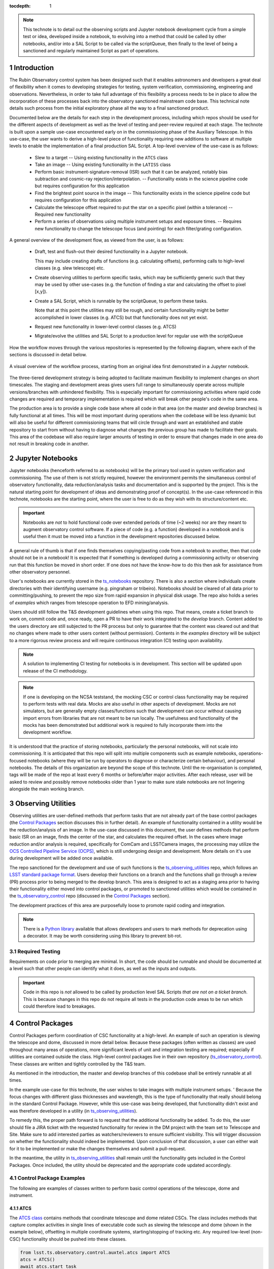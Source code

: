 
:tocdepth: 1

.. Please do not modify tocdepth; will be fixed when a new Sphinx theme is shipped.

.. sectnum::

.. TODO: remove hard wrapping (and let the editor use soft-wrapping)

.. _ts_standardscripts: https://github.com/lsst-ts/ts_standardscripts
.. _ts_externalscripts: https://github.com/lsst-ts/ts_externalscripts
.. _ts_observing_utilities: https://github.com/lsst-ts/ts_observing_utilities
.. _ts_notebooks: https://github.com/lsst-ts/ts_notebooks
.. _ts_observatory_control: https://github.com/lsst-ts/ts_observatory_control

.. note::

    This technote is to detail out the observing scripts and Jupyter notebook development cycle from a simple test or idea, developed inside a notebook, to evolving into a method that could be called by other notebooks, and/or into a SAL Script to be called via the scriptQueue, then finally to the level of being a sanctioned and regularly maintained Script as part of operations.


Introduction
===============

The Rubin Observatory control system has been designed such that it enables astronomers and developers a great deal of flexibility when it comes to developing strategies for testing, system verification, commissioning, engineering and observations.
Nevertheless, in order to take full advantage of this flexibility a process needs to be in place to allow the incorporation of these processes back into the observatory sanctioned mainstream code base.
This technical note details such process from the initial exploratory phase all the way to a final sanctioned product.

Documented below are the details for each step in the development process, including which repos should be used for the different aspects of development as well as the level of testing and peer-review required at each stage.
The technote is built upon a sample use-case encountered early on in the commissioning phase of the Auxiliary Telescope.
In this use-case, the user wants to derive a high-level piece of functionality requiring new additions to software at multiple levels to enable the implementation of a final production SAL Script.
A top-level overview of the use-case is as follows:

    - Slew to a target -- Using existing functionality in the ``ATCS`` class
    - Take an image -- Using existing functionality in the ``LATISS`` class
    - Perform basic instrument-signature-removal (ISR) such that it can be analyzed, notably bias
      subtraction and cosmic-ray rejection/interpolation. -- Functionality exists in the science pipeline code but requires configuration for this application
    - Find the brightest point source in the image -- This functionality exists in the science pipeline code but requires configuration for this application
    - Calculate the telescope offset required to put the star on a specific pixel (within a tolerance) -- Required new functionality
    - Perform a series of observations using multiple instrument setups and exposure times. -- Requires new functionality to change the telescope focus (and pointing) for each filter/grating configuration.

A general overview of the development flow, as viewed from the user, is as follows:

    - Draft, test and flush-out their desired functionality in a Jupyter notebook.

      This may include creating drafts of functions (e.g. calculating offsets), performing calls to high-level classes
      (e.g. slew telescope) etc.

    - Create observing utilities to perform specific tasks, which may be sufficiently generic such that they may be used
      by other use-cases (e.g. the function of finding a star and calculating the offset to pixel [x,y]).

    - Create a SAL Script, which is runnable by the scriptQueue, to perform these tasks.

      Note that at this point the utilities may still be rough, and certain functionality might be better accomplished
      in lower classes (e.g. ATCS) but that functionality does not yet exist.

    - Request new functionality in lower-level control classes (e.g. ATCS)

    - Migrate/evolve the utilities and SAL Script to a production level for regular use with the scriptQueue

How the workflow moves through the various repositories is represented by the following diagram, where each of the
sections is discussed in detail below.

.. figure:: _static/Notebook_and_script_workflow_v2.jpg
    :width: 600px
    :align: center
    :alt: Workflow Summary

    A visual overview of the workflow process, starting from an original idea first demonstrated in a Jupyter notebook.

The three-tiered development strategy is being adopted to facilitate maximum flexibility to implement changes on short timescales.
The staging and development areas gives users full range to simultaneously operate across multiple versions/branches with unhindered flexibility.
This is especially important for commissioning activities where rapid code changes are required and temporary implementation is required which will break other people's code in the same area.

The production area is to provide a single code base where all code in that area (on the master and develop branches) is fully functional at all times.
This will be most important during operations when the codebase will be less dynamic but will also be useful for different commissioning teams that will circle through and want an established and stable repository to start from without having to diagnose what changes the previous group has made to facilitate their goals.
This area of the codebase will also require larger amounts of testing in order to ensure that changes made in one area do not result in breaking code in another.


.. _notebooks:

Jupyter Notebooks
=================
Jupyter notebooks (henceforth referred to as notebooks) will be the primary tool used in system verification and commissioning.
The use of them is not strictly required, however the environment permits the simultaneous control of observatory functionality, data reduction/analysis tasks and documentation and is supported by the project.
This is the natural starting point for development of ideas and demonstrating proof of concept(s).
In the use-case referenced in this technote, notebooks are the starting point, where the user is free to do as they wish with its structure/content etc.

.. Important::
    Notebooks are *not* to hold functional code over extended periods of time (~2 weeks) nor are they meant to augment observatory control software.
    If a piece of code (e.g. a function) developed in a notebook and is useful then it must be moved into a function in the development repositories discussed below.

A general rule of thumb is that if one finds themselves copying/pasting code from a notebook to another, then that code should not be in a notebook!
It is expected that if something is developed during a commissioning activity or observing run that this function be moved in short order.
If one does not have the know-how to do this then ask for assistance from other observatory personnel.

User's notebooks are currently stored in the `ts_notebooks`_ repository.
There is also a section where individuals create directories with their identifying username (e.g. pingraham or tribeiro).
Notebooks should be cleared of all data prior to committing/pushing, to prevent the repo size from rapid expansion in physical disk usage.
The repo also holds a series of `examples` which ranges from telescope operation to EFD mining/analysis.

Users should still follow the T&S development guidelines when using this repo.
That means, create a ticket branch to work on, commit code and, once ready, open a PR to have their work integrated to the `develop` branch.
Content added to the users directory are still subjected to the PR process but only to guarantee that the content was cleared out and that no changes where made to other users content (without permission).
Contents in the `examples` directory will be subject to a more rigorous review process and will require continuous integration (CI) testing upon availability.

.. note::

    A solution to implementing CI testing for notebooks is in development.
    This section will be updated upon release of the CI methodology.


.. note::
    If one is developing on the NCSA teststand, the mocking CSC or control class functionality may be required to perform tests with real data.
    Mocks are also useful in other aspects of development.
    Mocks are not simulators, but are generally empty classes/functions such that development can occur without causing import errors from libraries that are not meant to be run locally.
    The usefulness and functionality of the mocks has been demonstrated but additional work is required to fully incorporate them into the development workflow.

It is understood that the practice of storing notebooks, particularly the personal notebooks, will not scale into commissioning.
It is anticipated that this repo will split into multiple components such as example notebooks, operations-focused notebooks (where they will be run by operators to diagnose or characterize certain behaviour), and personal notebooks.
The details of this organization are beyond the scope of this technote.
Until the re-organisation is completed, tags will be made of the repo at least every 6 months or before/after major activities.
After each release, user will be asked to review and possibly remove notebooks older than 1 year to make sure stale notebooks are not lingering alongside the main working branch.


.. _Observing_Utilities:

Observing Utilities
====================

Observing utilities are user-defined methods that perform tasks that are not already part of the base control packages (the `Control Packages`_ section discusses this in further detail).
An example of functionality contained in a utility would be the reduction/analysis of an image.
In the use-case discussed in this document, the user defines methods that perform basic ISR on an image, finds the center of the star, and calculates the required offset.
In the cases where image reduction and/or analysis is required, specifically for ComCam and LSSTCamera images, the processing may utilize the `OCS Controlled Pipeline Service (OCPS) <https://dmtn-133.lsst.io/>`_, which is still undergoing design and development.
More details on it's use during development will be added once available.

The repo sanctioned for the development and use of such functions is the `ts_observing_utilities`_ repo, which follows an `LSST standard package format <https://github.com/lsst/templates>`_.
Users develop their functions on a branch and the functions shall go through a review (PR) process prior to being merged to the develop branch.
This area is designed to act as a staging area prior to having their functionality either moved into control packages, or promoted to sanctioned utilities which would be contained in the `ts_observatory_control`_ repo (discussed in the `Control Packages`_ section).

The development practices of this area are purposefully loose to promote rapid coding and integration.

.. Note::

    There is a `Python library <https://pypi.org/project/deprecation/>`_ available that allows developers and users to mark methods for deprecation using a decorator.
    It may be worth considering using this library to prevent bit-rot.


Required Testing
^^^^^^^^^^^^^^^^

Requirements on code prior to merging are minimal.
In short, the code should be runnable and should be documented at a level such that other people can identify what it does, as well as the inputs and outputs.


.. Important::

    Code in this repo is *not* allowed to be called by production level SAL Scripts *that are not on a ticket branch*.
    This is because changes in this repo do not require all tests in the production code areas to be run which could therefore lead to breakages.


.. _Control Packages:

Control Packages
================
Control Packages perform coordination of CSC functionality at a high-level.
An example of such an operation is slewing the telescope and dome, discussed in more detail below.
Because these packages (often written as classes) are used throughout many areas of operations, more significant levels of unit and integration testing are required; especially if utilities are contained outside the class.
High-level control packages live in their own repository (`ts_observatory_control`_).
These classes are written and tightly controlled by the T&S team.

As mentioned in the introduction, the master and develop branches of this codebase shall be entirely runnable at all times.

In the example use-case for this technote, the user wishes to take images with multiple instrument setups. '
Because the focus changes with different glass thicknesses and wavelength, this is the type of functionality that really should belong in the standard Control Package. However, while this use-case was being developed, that functionality didn't exist and was therefore developed in a utility (in `ts_observing_utilities`_).

To remedy this, the proper path forward is to request that the additional functionality be added.
To do this, the user should file a JIRA ticket with the requested functionality for review in the DM project with the team set to Telescope and Site.
Make sure to add interested parties as watchers/reviewers to ensure sufficient visibility.
This will trigger discussion on whether the functionality should indeed be implemented.
Upon conclusion of that discussion, a user can either wait for it to be implemented or make the changes themselves and submit a pull-request.

In the meantime, the utility in `ts_observing_utilities`_ shall remain until the functionality gets included in the Control Packages.
Once included, the utility should be deprecated and the appropriate code updated accordingly.

Control Package Examples
^^^^^^^^^^^^^^^^^^^^^^^^
The following are examples of classes written to perform basic control operations of the telescope, dome and instrument.

ATCS
-----
The `ATCS class <https://ts-observatory-control.lsst.io/py-api/lsst.ts.observatory.control.auxtel.ATCS.html?highlight=atcs>`_ contains methods that coordinate telescope and dome related CSCs. The class
includes methods that
capture complex activities in single lines of executable code such as slewing the telescope and dome (shown in the
example below), offsetting in multiple coordinate systems, starting/stopping of tracking etc.
Any required low-level (non-CSC) functionality should be pushed into these classes.

.. code-block:: python

    from lsst.ts.observatory.control.auxtel.atcs import ATCS
    atcs = ATCS()
    await atcs.start_task
    await atcs.slew_icrs(ra="20:25:38.85705", dec="-56:44:06.3230", sky_pos=0., target_name="Alf Pav")

Alternatively, the `ATCS` class also provides a `slew_object` method that queries
the object coordinate from `SIMBAD <http://simbad.u-strasbg.fr/simbad/>`_.

.. code-block:: python

    from lsst.ts.observatory.control.auxtel.atcs import ATCS
    atcs = ATCS()
    await atcs.start_task
    await atcs.slew_object(name="Alf Pav", sky_pos=0.)


LATISS
------
The `LATISS class <https://ts-observatory-control.lsst.io/py-api/lsst.ts.observatory.control.auxtel.LATISS.html>`_ coordinates the ATSpectrograph and ATCamera CSCs, taking various types of
images from a single command. This results in the proper metadata being published such that the image headers
are captured correctly.

.. code-block:: python

    from lsst.ts.observatory.control.auxtel.latiss import LATISS
    latiss = LATISS()
    await latiss.start_task
    exp_id = await latiss.take_engtest(exptime=10, filter='RG06', grating='empty_1')


.. _Control Utilities:

Control Package Utilities
^^^^^^^^^^^^^^^^^^^^^^^^^

Control Package Utilities are analogous to the utilities discussed in `Observing Utilities`_, but have been evolved and
moved into the production code areas. Sanctioned Control Utilities will exist at multiple levels.
These utilities will primarily be called by SAL Scripts for the scriptQueue, but not in all cases.
Top-level utilities will apply to both telescopes, all instruments, then each level down will have it's own utilities.
An example of this could (not necessarily will) be the centering utility described above, since the desired
position for stars in LATISS will differ from the main telescope.

Utilities should be as atomic as possible and may not perform actions that get performed by the control classes
(e.g. ATCS and LATISS), such as slewing the telescope.

The utilities live in the `ts_observatory_control`_ repo with the Control Classes.


Required Testing
----------------

All code in the `ts_observatory_control`_ requires documentation to a level where other developers can diagnose the
utility and fix any issues that are resulting in failed tests. This shall include a description of the utility, a
description of the inputs/outputs, and depending on the complexity of the function, examples may be required.

Each utility shall come with a set of tests (and accompanying data if required), tests shall include:

- Validation of appropriate input types (dtypes)

    - Verification of appropriate input values are only required if the values are not checked/verified elsewhere (such
      as at lower levels (e.g. the CSCs).

- Testing of end-to-end functionality for the primary functions for appropriate inputs

    - E.g. does it correctly measure the centroid on a piece of test data to within a given tolerance?

- Testing that common edge cases are properly captured/treated

- Testing is *not* required for *all* possible input parameters and combinations


The following level of integration tests (on the NCSA-integration test stand) are also required:

- All SAL Scripts and utilities in the controls package shall successfully pass all tests.

    - Ideally this would be done automatically using a CI framework. If not available, then an artifact needs
      to be shown as part of PR
    - Tests have to pass **before merging** not just at the time of creating the PR.


.. TODO::
    DM is developing a way to do this and it will be explored if the solution is applicable here as well.
    For test data used in unit tests DM uses git-lfs to store repositories that are set up as eups packages.
    Another possible solution is Travis, which is used to test the LSST EFD helper class and/or Jenkins.
    Docker spins a temporary influxDB instance and loads test EFD data into it. A similar pattern could be loaded
    to test code that needs EFD data.


.. _Tasks:

SAL Scripts for the scriptQueue
===============================

The scriptQueue is the mechanism to run SAL Scripts in an automated fashion during commissioning and
operations. The level of robustness required for these SAL Scripts is divided among those still in development and those
which are in full production.


SAL Scripts in Development
^^^^^^^^^^^^^^^^^^^^^^^^^^
SAL Scripts undergoing development live in the `ts_externalscripts`_ repo. While in this repo, the SAL Scripts are
permitted to call utilities in the `ts_observing_utilities`_ repository as it will often be the case that the user is
developing utilities to be used with a SAL Script. Of course, it may also call any of the functionality in the Control
Package Repository (`ts_observatory_control`_). Scripts
and utilities in the `ts_externalscripts`_ and `ts_observing_utilities`_ areas are expected to follow a standard
format/template and conform to proper standards
(PEP8 and `TSSW Development Guide <https://tssw-developer.lsst.io/>`_ ). Pushing from a ticket branch to the develop
branch of the repo requires a review (PR).

Usage of the `ts_externalscripts`_ repository as opposed to a branch of `ts_standardscripts`_ is encouraged for when development is of higher complexity and will occur over a longer timespan. For example, a SAL Script may be developed during a run but requires further development/testing in coming runs. This was the case in developing the `latiss_cwfs_align` script for performing focus/collimation of the Auxiliary Telescope. Because interfaces, CSCs and high-level classes were undergoing regular changes in this time, it was more practical to merge `latiss_cwfs_align` to the develop branch between runs and update it when applicable.


There will (probably) exist cases where a SAL Script will never be promoted to a production task. In this case, the SAL Scripts
shall be identified as such and will be subject to a higher level of documentation and required testing,
particularly against any possible utilities that may be deprecated. Significant effort should be made to ensure
that any persistent SAL Scripts in this repo do not require anything in the `ts_observing_utilities`_ repository as it will not
be stable with time.

Required Testing
----------------

In order to merge a branch to the develop branch, each SAL Script shall:

- Have correctly populated metadata (e.g. author(s), semi-accurate run-times, description of goals,
  input parameters, output data etc.
- Have (and pass) a unit test demonstrating that is it is of proper format and capable of being executed

    - This is best accomplished using the BaseScriptTestCase helper class already available in `ts_standardscripts`_. This verifies the classes/functions conform with the baseclass and verifies the SAL Script won't fail due to syntax etc. It does not check format/readability/sensible inputs etc.

This can be accomplished by using the BaseScriptTestCase helper class already available in `ts_standardscripts`_.

No integration testing (on the NCSA-teststand) is strictly required, however, one would hope that the script has run
successfully through the integration-test-stand or on the summit.


SAL Scripts in Production
^^^^^^^^^^^^^^^^^^^^^^^^^

SAL Scripts in full production are to be kept in the `ts_standardscripts`_ repository. This is the last step in the
development process. SAL Scripts in this category are tightly controlled and standards are strictly enforced. No production
level SAL Script can call any utility in the `ts_observing_utilities`_ repository. All called utilities shall be sanctioned
Control Package Utilities. All SAL Scripts in this repository shall be runnable at all times by any operator. All code
shall be documented at a level where other developers can diagnose the
code and fix any issues that are resulting in failed tests. This shall include a description of the SAL Script, a
description of the inputs/outputs, and depending on the complexity of the function an example may be required.
All required metadata for the SAL Script shall be accurate (e.g. completion times). The following testing requirements shall
also be met.


Required Testing
----------------

In order to merge to develop the following level of testing shall be implemented and passing:

- Code shall be fully documented.

- Have (and pass) a unit test showing the SAL Script is of a format that is capable of being executed

    - This will use the helper class in already in `ts_standardscripts`_ (BasescriptTestCase).
      This verifies the
      classes/functions conform with the baseclass and verifies the SAL Script won't fail due to syntax etc.
      It does not check format/readability/sensible inputs

- Validation of inputs (checks dtypes not the values themselves)
- Unit testing of called utilities are not re-tested here, unless required by special circumstance


Integration tests (on the NCSA teststand):

- SAL Script shall run successfully through the integration-test-stand using a test dataset.

    - Standard usage modes of the SAL Script should have tests. Non-standard functionality tests not strictly required
      but strongly recommended.

- All other SAL Script and utilities shall also be successfully passing all unit tests and pass tests run on the
  test-stand. Tests have to pass **before merging** not just at the time of the pull request.


.. .. rubric:: References

.. Make in-text citations with: :cite:`bibkey`.

.. .. bibliography:: local.bib lsstbib/books.bib lsstbib/lsst.bib lsstbib/lsst-dm.bib lsstbib/refs.bib lsstbib/refs_ads.bib
..    :style: lsst_aa

